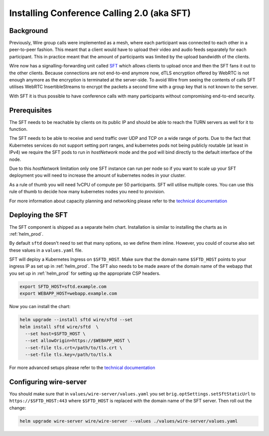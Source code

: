 
Installing Conference Calling 2.0 (aka SFT)
======================================================

Background
------------

Previously, Wire group calls were implemented as a mesh, where each participant was connected
to each other in a peer-to-peer fashion. This meant that a client would have to upload their
video and audio feeds separately for each participant. This in practice meant that the amount
of participants was limited by the upload bandwidth of the clients.


Wire now has a signalling-forwarding unit called `SFT <https://github.com/wireapp/wire-avs-service>`_ which allows clients to upload once and
then the SFT fans it out to the other clients. Because connections are not end-to-end anymore now, dTLS encryption offered by WebRTC is not enough anymore as the encryption is terminated at the server-side. To avoid Wire from seeing the contents of calls SFT utilises WebRTC InsertibleStreams to encrypt the packets a second time with a group key that is not known to the server.


With SFT it is thus possible to have conference calls with many participants
without compromising end-to-end security.



Prerequisites
-------------

The SFT needs to be reachable by clients on its public IP and should be able to reach the TURN servers as well for it to function.

The SFT needs to be able to receive and send traffic over UDP and TCP on a wide range of ports.
Due to the fact that Kubernetes services do not support setting port ranges, and kubernetes pods not being publicly routable (at least in IPv4) we require the SFT pods to run in `hostNetwork` mode and the pod will bind directly to the default interface of the node.


Due to this `hostNetwork` limitation only one SFT instance can run per node so if you want to scale up your SFT deployment you will need to increase the amount of kubernetes nodes in your cluster.

As a rule of thumb you will need 1vCPU of compute per 50 participants. SFT will utilise multiple cores. You can use this rule of thumb to decide how many kubernetes nodes you need to provision.

For more information about capacity planning and networking please refer to the `technical documentation <https://github.com/wireapp/wire-server/blob/eab0ce1ff335889bc5a187c51872dfd0e78cc22b/charts/sftd/README.md>`_


Deploying the SFT
------------------

The SFT component is shipped as a separate helm chart. Installation is similar to installing
the charts as in :ref:`helm_prod`.

By default ``sftd`` doesn't need to set that many options, so we define them inline. However, you could of course also set these values in a ``values.yaml`` file.

SFT will deploy a Kubernetes Ingress on ``$SFTD_HOST``.  Make sure that the domain name ``$SFTD_HOST`` points to your ingress IP as set up in :ref:`helm_prod`.  The SFT also needs to be made aware of the domain name of the webapp that you set up in :ref:`helm_prod` for setting up the appropriate CSP headers.

.. code:: shell

   export SFTD_HOST=sftd.example.com
   export WEBAPP_HOST=webapp.example.com

Now you can install the chart:

.. code:: shell

    helm upgrade --install sftd wire/sftd --set
    helm install sftd wire/sftd  \
      --set host=$SFTD_HOST \
      --set allowOrigin=https://$WEBAPP_HOST \
      --set-file tls.crt=/path/to/tls.crt \
      --set-file tls.key=/path/to/tls.k

For more advanced setups please refer to the `technical documentation <https://github.com/wireapp/wire-server/blob/eab0ce1ff335889bc5a187c51872dfd0e78cc22b/charts/sftd/README.md>`_

Configuring wire-server
-----------------------

You should make sure that in ``values/wire-server/values.yaml`` you set  ``brig.optSettings.setSftStaticUrl`` to ``https://$SFTD_HOST:443`` where ``$SFTD_HOST`` is replaced with the domain name of the SFT server. Then roll out the change:


.. code:: shell

   helm upgrade wire-server wire/wire-server --values ./values/wire-server/values.yaml

